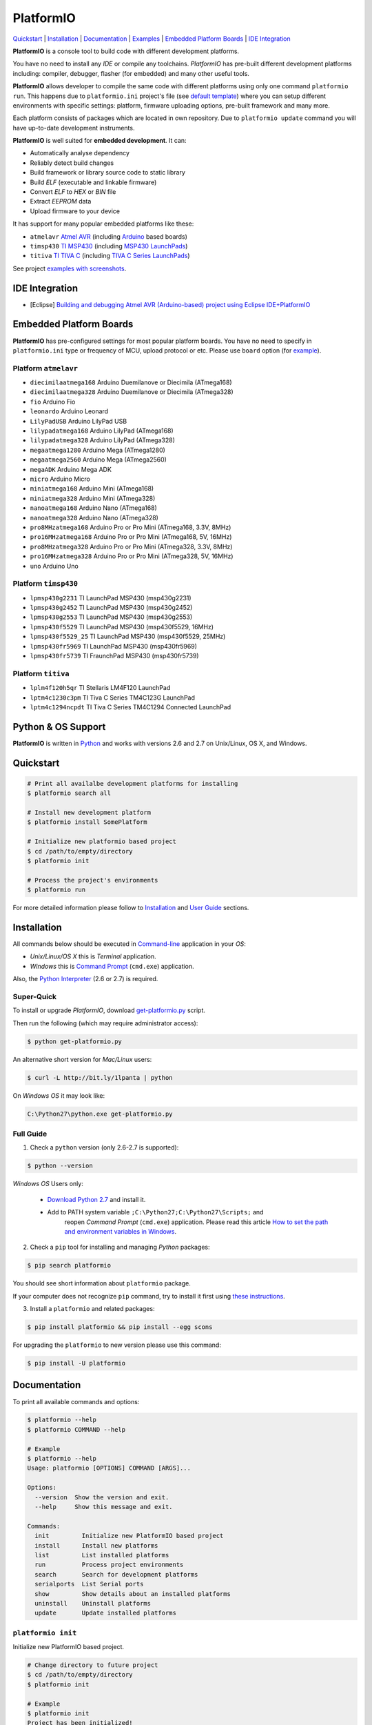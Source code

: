 PlatformIO
==========

.. image:: https://travis-ci.org/ivankravets/platformio.svg?branch=develop
    :target: https://travis-ci.org/ivankravets/platformio
    :alt: Build Status
.. image:: https://gemnasium.com/ivankravets/platformio.png
    :target: https://gemnasium.com/ivankravets/platformio
    :alt: Dependency Status
.. image:: https://pypip.in/version/platformio/badge.png
    :target: https://pypi.python.org/pypi/platformio/
    :alt: Latest Version
.. image:: https://pypip.in/download/platformio/badge.png
    :target: https://pypi.python.org/pypi/platformio/
    :alt: Downloads
.. image:: https://pypip.in/license/platformio/badge.png
    :target: https://pypi.python.org/pypi/platformio/
    :alt:  License

`Quickstart <#quickstart>`_ |
`Installation <#installation>`_ |
`Documentation <#documentation>`_ |
`Examples <https://github.com/ivankravets/platformio/tree/develop/examples>`_ |
`Embedded Platform Boards <#embedded-platform-boards>`_ |
`IDE Integration <#ide-integration>`_


**PlatformIO** is a console tool to build code with different development
platforms.

You have no need to install any *IDE* or compile any toolchains. *PlatformIO*
has pre-built different development platforms including: compiler, debugger,
flasher (for embedded) and many other useful tools.

**PlatformIO** allows developer to compile the same code with different
platforms using only one command ``platformio run``. This happens due to
``platformio.ini`` project's file (see
`default template <https://github.com/ivankravets/platformio/blob/develop/platformio/projectconftpl.ini>`_)
where you can setup different environments with specific settings: platform,
firmware uploading options, pre-built framework and many more.

Each platform consists of packages which are located in own repository.
Due to ``platformio update`` command you will have up-to-date development
instruments.

.. image:: examples/platformio-examples.png
    :target: https://github.com/ivankravets/platformio/raw/develop/examples/platformio-examples.png
    :alt:  Examples
    :width: 730px

**PlatformIO** is well suited for **embedded development**. It can:

* Automatically analyse dependency
* Reliably detect build changes
* Build framework or library source code to static library
* Build *ELF* (executable and linkable firmware)
* Convert *ELF* to *HEX* or *BIN* file
* Extract *EEPROM* data
* Upload firmware to your device

It has support for many popular embedded platforms like these:

* ``atmelavr`` `Atmel AVR <http://en.wikipedia.org/wiki/Atmel_AVR>`_
  (including `Arduino <http://www.arduino.cc>`_ based boards)
* ``timsp430`` `TI MSP430 <http://www.ti.com/lsds/ti/microcontroller/16-bit_msp430/overview.page>`_
  (including `MSP430 LaunchPads <http://www.ti.com/ww/en/launchpad/launchpads-msp430.html>`_)
* ``titiva`` `TI TIVA C <http://www.ti.com/lsds/ti/microcontroller/tiva_arm_cortex/c_series/overview.page>`_
  (including `TIVA C Series LaunchPads <http://www.ti.com/ww/en/launchpad/launchpads-connected.html>`_)


See project `examples with screenshots <https://github.com/ivankravets/platformio/tree/develop/examples>`_.


IDE Integration
---------------

* [Eclipse] `Building and debugging Atmel AVR (Arduino-based) project using Eclipse IDE+PlatformIO <http://www.ikravets.com/computer-life/programming/2014/06/20/building-and-debugging-atmel-avr-arduino-based-project-using-eclipse-ideplatformio>`_


Embedded Platform Boards
------------------------

**PlatformIO** has pre-configured settings for most popular platform boards. You
have no need to specify in ``platformio.ini`` type or frequency of MCU, upload
protocol or etc. Please use ``board`` option (for
`example <https://github.com/ivankravets/platformio/blob/develop/examples/wiring-blink/platformio.ini>`_).


Platform ``atmelavr``
~~~~~~~~~~~~~~~~~~~~~

* ``diecimilaatmega168`` Arduino Duemilanove or Diecimila (ATmega168)
* ``diecimilaatmega328`` Arduino Duemilanove or Diecimila (ATmega328)
* ``fio`` Arduino Fio
* ``leonardo`` Arduino Leonard
* ``LilyPadUSB`` Arduino LilyPad USB
* ``lilypadatmega168`` Arduino LilyPad (ATmega168)
* ``lilypadatmega328`` Arduino LilyPad (ATmega328)
* ``megaatmega1280`` Arduino Mega (ATmega1280)
* ``megaatmega2560`` Arduino Mega (ATmega2560)
* ``megaADK`` Arduino Mega ADK
* ``micro`` Arduino Micro
* ``miniatmega168`` Arduino Mini (ATmega168)
* ``miniatmega328`` Arduino Mini (ATmega328)
* ``nanoatmega168`` Arduino Nano (ATmega168)
* ``nanoatmega328`` Arduino Nano (ATmega328)
* ``pro8MHzatmega168`` Arduino Pro or Pro Mini (ATmega168, 3.3V, 8MHz)
* ``pro16MHzatmega168`` Arduino Pro or Pro Mini (ATmega168, 5V, 16MHz)
* ``pro8MHzatmega328`` Arduino Pro or Pro Mini (ATmega328, 3.3V, 8MHz)
* ``pro16MHzatmega328`` Arduino Pro or Pro Mini (ATmega328, 5V, 16MHz)
* ``uno`` Arduino Uno


Platform ``timsp430``
~~~~~~~~~~~~~~~~~~~~~

* ``lpmsp430g2231`` TI LaunchPad MSP430 (msp430g2231)
* ``lpmsp430g2452`` TI LaunchPad MSP430 (msp430g2452)
* ``lpmsp430g2553`` TI LaunchPad MSP430 (msp430g2553)
* ``lpmsp430f5529`` TI LaunchPad MSP430 (msp430f5529, 16MHz)
* ``lpmsp430f5529_25`` TI LaunchPad MSP430 (msp430f5529, 25MHz)
* ``lpmsp430fr5969`` TI LaunchPad MSP430 (msp430fr5969)
* ``lpmsp430fr5739`` TI FraunchPad MSP430 (msp430fr5739)


Platform ``titiva``
~~~~~~~~~~~~~~~~~~~

* ``lplm4f120h5qr`` TI Stellaris LM4F120 LaunchPad
* ``lptm4c1230c3pm`` TI Tiva C Series TM4C123G LaunchPad
* ``lptm4c1294ncpdt`` TI Tiva C Series TM4C1294 Connected LaunchPad


Python & OS Support
-------------------

**PlatformIO** is written in `Python <https://www.python.org>`_ and works with
versions 2.6 and 2.7 on Unix/Linux, OS X, and Windows.


Quickstart
----------

.. code-block:: bash

    # Print all availalbe development platforms for installing
    $ platformio search all

    # Install new development platform
    $ platformio install SomePlatform

    # Initialize new platformio based project
    $ cd /path/to/empty/directory
    $ platformio init

    # Process the project's environments
    $ platformio run

For more detailed information please follow to `Installation <#installation>`_
and `User Guide <#user-guide>`_ sections.


Installation
------------

All commands below should be executed in
`Command-line <http://en.wikipedia.org/wiki/Command-line_interface>`_
application in your *OS*:

* *Unix/Linux/OS X* this is *Terminal* application.
* *Windows* this is
  `Command Prompt <http://en.wikipedia.org/wiki/Command_Prompt>`_ (``cmd.exe``)
  application.

Also, the `Python Interpreter <https://www.python.org/downloads/>`_ (2.6 or 2.7)
is required.


Super-Quick
~~~~~~~~~~~

To install or upgrade *PlatformIO*, download
`get-platformio.py <https://raw.githubusercontent.com/ivankravets/platformio/develop/scripts/get-platformio.py>`_ script.

Then run the following (which may require administrator access):

.. code-block:: bash

    $ python get-platformio.py

An alternative short version for *Mac/Linux* users:

.. code-block:: bash

    $ curl -L http://bit.ly/1lpanta | python


On *Windows OS* it may look like:

.. code-block:: bash

    C:\Python27\python.exe get-platformio.py


Full Guide
~~~~~~~~~~

1. Check a ``python`` version (only 2.6-2.7 is supported):

.. code-block:: bash

    $ python --version

*Windows OS* Users only:

    * `Download Python 2.7 <https://www.python.org/downloads/>`_ and install it.
    * Add to PATH system variable ``;C:\Python27;C:\Python27\Scripts;`` and
       reopen *Command Prompt* (``cmd.exe``) application. Please read this
       article `How to set the path and environment variables in Windows
       <http://www.computerhope.com/issues/ch000549.htm>`_.


2. Check a ``pip`` tool for installing and managing *Python* packages:

.. code-block:: bash

    $ pip search platformio

You should see short information about ``platformio`` package.

If your computer does not recognize ``pip`` command, try to install it first
using `these instructions <http://www.pip-installer.org/en/latest/installing.html>`_.

3. Install a ``platformio`` and related packages:

.. code-block:: bash

    $ pip install platformio && pip install --egg scons

For upgrading the ``platformio`` to new version please use this command:

.. code-block:: bash

    $ pip install -U platformio


Documentation
-------------

To print all available commands and options:

.. code-block:: bash

    $ platformio --help
    $ platformio COMMAND --help

    # Example
    $ platformio --help
    Usage: platformio [OPTIONS] COMMAND [ARGS]...

    Options:
      --version  Show the version and exit.
      --help     Show this message and exit.

    Commands:
      init         Initialize new PlatformIO based project
      install      Install new platforms
      list         List installed platforms
      run          Process project environments
      search       Search for development platforms
      serialports  List Serial ports
      show         Show details about an installed platforms
      uninstall    Uninstall platforms
      update       Update installed platforms


``platformio init``
~~~~~~~~~~~~~~~~~~~

Initialize new PlatformIO based project.

.. code-block:: bash

    # Change directory to future project
    $ cd /path/to/empty/directory
    $ platformio init

    # Example
    $ platformio init
    Project has been initialized!
    Please put your source code to `src` directory, external libraries to `lib`
    and setup environments in `platformio.ini` file.
    Then process project with `platformio run` command.

After this command ``platformio`` will create:

* ``.pioenvs`` - a temporary working directory.
* ``lib`` - a directory for project specific libraries. PlatformIO will
  compile their to static libraries and link to executable file
* ``src`` - a source directory. Put code here.
* ``platformio.ini`` - a configuration file for project


``platformio install``
~~~~~~~~~~~~~~~~~~~~~~

*PlatformIO* has pre-built development platforms with related packages. You
can install one of them:

.. code-block:: bash

    $ platformio install SomePlatform
    $ platformio install SomePlatform --with-package=PackageName
    $ platformio install SomePlatform --without-package=PackageName

    # Example
    $ platformio install timsp430 --with-package=framework-energiamsp430
    Installing toolchain-timsp430 package:
    Downloading  [####################################]  100%
    Unpacking  [####################################]  100%
    Installing tool-mspdebug package:
    Downloading  [####################################]  100%
    Unpacking  [####################################]  100%
    Installing framework-energiamsp430 package:
    Downloading  [####################################]  100%
    Unpacking  [####################################]  100%
    The platform 'timsp430' has been successfully installed!


``platformio list``
~~~~~~~~~~~~~~~~~~~

To list installed platforms:

.. code-block:: bash

    $ platformio list

    # Example
    $ platformio list
    timsp430    with packages: toolchain-timsp430, tool-mspdebug, framework-energiamsp430


``platformio run``
~~~~~~~~~~~~~~~~~~

Process the project's environments defined in ``platformio.ini`` file:

.. code-block:: bash

    $ platformio run

    # Example
    $ platformio run
    Processing arduino_pro5v environment:
    scons: `.pioenvs/arduino_pro5v/firmware.elf' is up to date.
    scons: `.pioenvs/arduino_pro5v/firmware.hex' is up to date.

    Processing launchpad_msp430g2 environment:
    scons: `.pioenvs/launchpad_msp430g2/firmware.elf' is up to date.
    scons: `.pioenvs/launchpad_msp430g2/firmware.hex' is up to date.

    Processing launchpad_lm4f120 environment:
    scons: `.pioenvs/launchpad_lm4f120/firmware.elf' is up to date.
    scons: `.pioenvs/launchpad_lm4f120/firmware.hex' is up to date

Process specific environments:

.. code-block:: bash

    $ platformio run -e myenv1 -e myenv2

    # Example
    $ platformio run -e arduino_pro5v -e launchpad_lm4f120
    Processing arduino_pro5v environment:
    scons: `.pioenvs/arduino_pro5v/firmware.elf' is up to date.
    scons: `.pioenvs/arduino_pro5v/firmware.hex' is up to date.

    Processing launchpad_lm4f120 environment:
    scons: `.pioenvs/launchpad_lm4f120/firmware.elf' is up to date.
    scons: `.pioenvs/launchpad_lm4f120/firmware.hex' is up to date.

Process specific target:

.. code-block:: bash

    $ platformio run -t clean
    $ platformio run -t upload --upload-port=/dev/ttyUSBX

    # Example
    platformio run -t clean
    Processing arduino_pro5v environment:
    Removed .pioenvs/arduino_pro5v/src/main.o
    ...
    Removed .pioenvs/arduino_pro5v/firmware.hex

    Processing launchpad_msp430g2 environment:
    Removed .pioenvs/launchpad_msp430g2/src/main.o
    ...
    Removed .pioenvs/launchpad_msp430g2/firmware.hex

    Processing launchpad_lm4f120 environment:
    Removed .pioenvs/launchpad_lm4f120/src/main.o
    ...
    Removed .pioenvs/launchpad_lm4f120/firmware.hex

Mix environments and targets:

.. code-block:: bash

    $ platformio run -e myembeddeddevice -t upload

    # Example
    $ platformio run -e launchpad_msp430g2 -t upload
    Processing launchpad_msp430g2 environment:
    /Users/ikravets/.platformio/timsp430/tools/mspdebug/mspdebug rf2500 --force-reset "prog .pioenvs/launchpad_msp430g2/firmware.hex"
    MSPDebug version 0.20 - debugging tool for MSP430 MCUs
    Copyright (C) 2009-2012 Daniel Beer <dlbeer@gmail.com>
    This is free software; see the source for copying conditions.  There is NO
    warranty; not even for MERCHANTABILITY or FITNESS FOR A PARTICULAR PURPOSE.

    Trying to open interface 1 on 009
    Initializing FET...
    FET protocol version is 30394216
    Configured for Spy-Bi-Wire
    Sending reset...
    Set Vcc: 3000 mV
    Device ID: 0x2553
      Code start address: 0xc000
      Code size         : 16384 byte = 16 kb
      RAM  start address: 0x200
      RAM  end   address: 0x3ff
      RAM  size         : 512 byte = 0 kb
    Device: MSP430G2553/G2403
    Code memory starts at 0xc000
    Number of breakpoints: 2
    Chip ID data: 25 53
    Erasing...
    Programming...
    Writing  646 bytes at c000...
    Writing   32 bytes at ffe0...
    Done, 678 bytes total


``platformio search``
~~~~~~~~~~~~~~~~~~~~~

Search for development platforms:

.. code-block:: bash

    # Print all available development platforms
    $ platformio search all

    # Filter platforms by "Query"
    $ platformio search "Query"

    # Example
    $ platformio search ti
    timsp430 - An embedded platform for TI MSP430 microcontrollers (with Energia Framework)
    titiva   - An embedded platform for TI TIVA C ARM microcontrollers (with Energia Framework)

    $ platformio search arduino
    atmelavr - An embedded platform for Atmel AVR microcontrollers (with Arduino Framework)


``platformio serialports``
~~~~~~~~~~~~~~~~~~~~~~~~~~

To list available `Serial Ports <http://en.wikipedia.org/wiki/Serial_port>`_:

.. code-block:: bash

    $ platformio serialports

    # Example (Posix)
    $ platformio serialports
    /dev/cu.SLAB_USBtoUART
    ----------
    Hardware ID: USB VID:PID=10c4:ea60 SNR=0001
    Description: CP2102 USB to UART Bridge Controller

    /dev/cu.uart-1CFF4676258F4543
    ----------
    Hardware ID: USB VID:PID=451:f432 SNR=1CFF4676258F4543
    Description: Texas Instruments MSP-FET430UIF

    # Example (Windows)
    $ platformio serialports
    COM4
    ----------
    Hardware ID: USB VID:PID=0451:F432
    Description: MSP430 Application UART (COM4)

    COM3
    ----------
    Hardware ID: USB VID:PID=10C4:EA60 SNR=0001
    Description: Silicon Labs CP210x USB to UART Bridge (COM3)


``platformio show``
~~~~~~~~~~~~~~~~~~~

To show details about an installed platform:

.. code-block:: bash

    $ platformio show SomePlatform

    # Example
    $ platformio show timsp430
    timsp430    - An embedded platform for TI MSP430 microcontrollers (with Energia Framework)
    ----------
    Package: toolchain-timsp430
    Location: /Users/ikravets/.platformio/timsp430/tools/toolchain
    Version: 1
    ----------
    Package: tool-mspdebug
    Location: /Users/ikravets/.platformio/timsp430/tools/mspdebug
    Version: 1
    ----------
    Package: framework-energiamsp430
    Location: /Users/ikravets/.platformio/timsp430/frameworks/energia
    Version: 1


``platformio uninstall``
~~~~~~~~~~~~~~~~~~~~~~~~

To uninstall platform:

.. code-block:: bash

    $ platformio uninstall SomePlatform

    # Example
    $ platformio uninstall timsp430
    Uninstalling toolchain-timsp430 package:        [OK]
    Uninstalling tool-mspdebug package:             [OK]
    Uninstalling framework-energiamsp430 package:   [OK]
    The platform 'timsp430' has been successfully uninstalled!


``platformio update``
~~~~~~~~~~~~~~~~~~~~~~~~

To check or update installed platforms:

.. code-block:: bash

    $ platformio update

    # Example
    $ platformio update

    Platform atmelavr
    --------
    Updating toolchain-atmelavr package:
    Versions: Current=1, Latest=1 	 [Up-to-date]
    Updating framework-arduinoavr package:
    Versions: Current=1, Latest=1 	 [Up-to-date]
    Updating tool-avrdude package:
    Versions: Current=1, Latest=1 	 [Up-to-date]

    Platform timsp430
    --------
    Updating toolchain-timsp430 package:
    Versions: Current=1, Latest=1 	 [Up-to-date]
    Updating tool-mspdebug package:
    Versions: Current=1, Latest=1 	 [Up-to-date]
    Updating framework-energiamsp430 package:
    Versions: Current=1, Latest=1 	 [Up-to-date]

    Platform titiva
    --------
    Updating toolchain-gccarmnoneeabi package:
    Versions: Current=1, Latest=1 	 [Up-to-date]
    Updating tool-lm4flash package:
    Versions: Current=1, Latest=1 	 [Up-to-date]
    Updating framework-energiativa package:
    Versions: Current=1, Latest=1 	 [Up-to-date]


Questions & Bugs
----------------

Please use the
`issue tracker <https://github.com/ivankravets/platformio/issues>`_
to ask questions or report bugs.


Licence
-------

Copyright (C) 2014 Ivan Kravets

Licenced under the MIT Licence.
